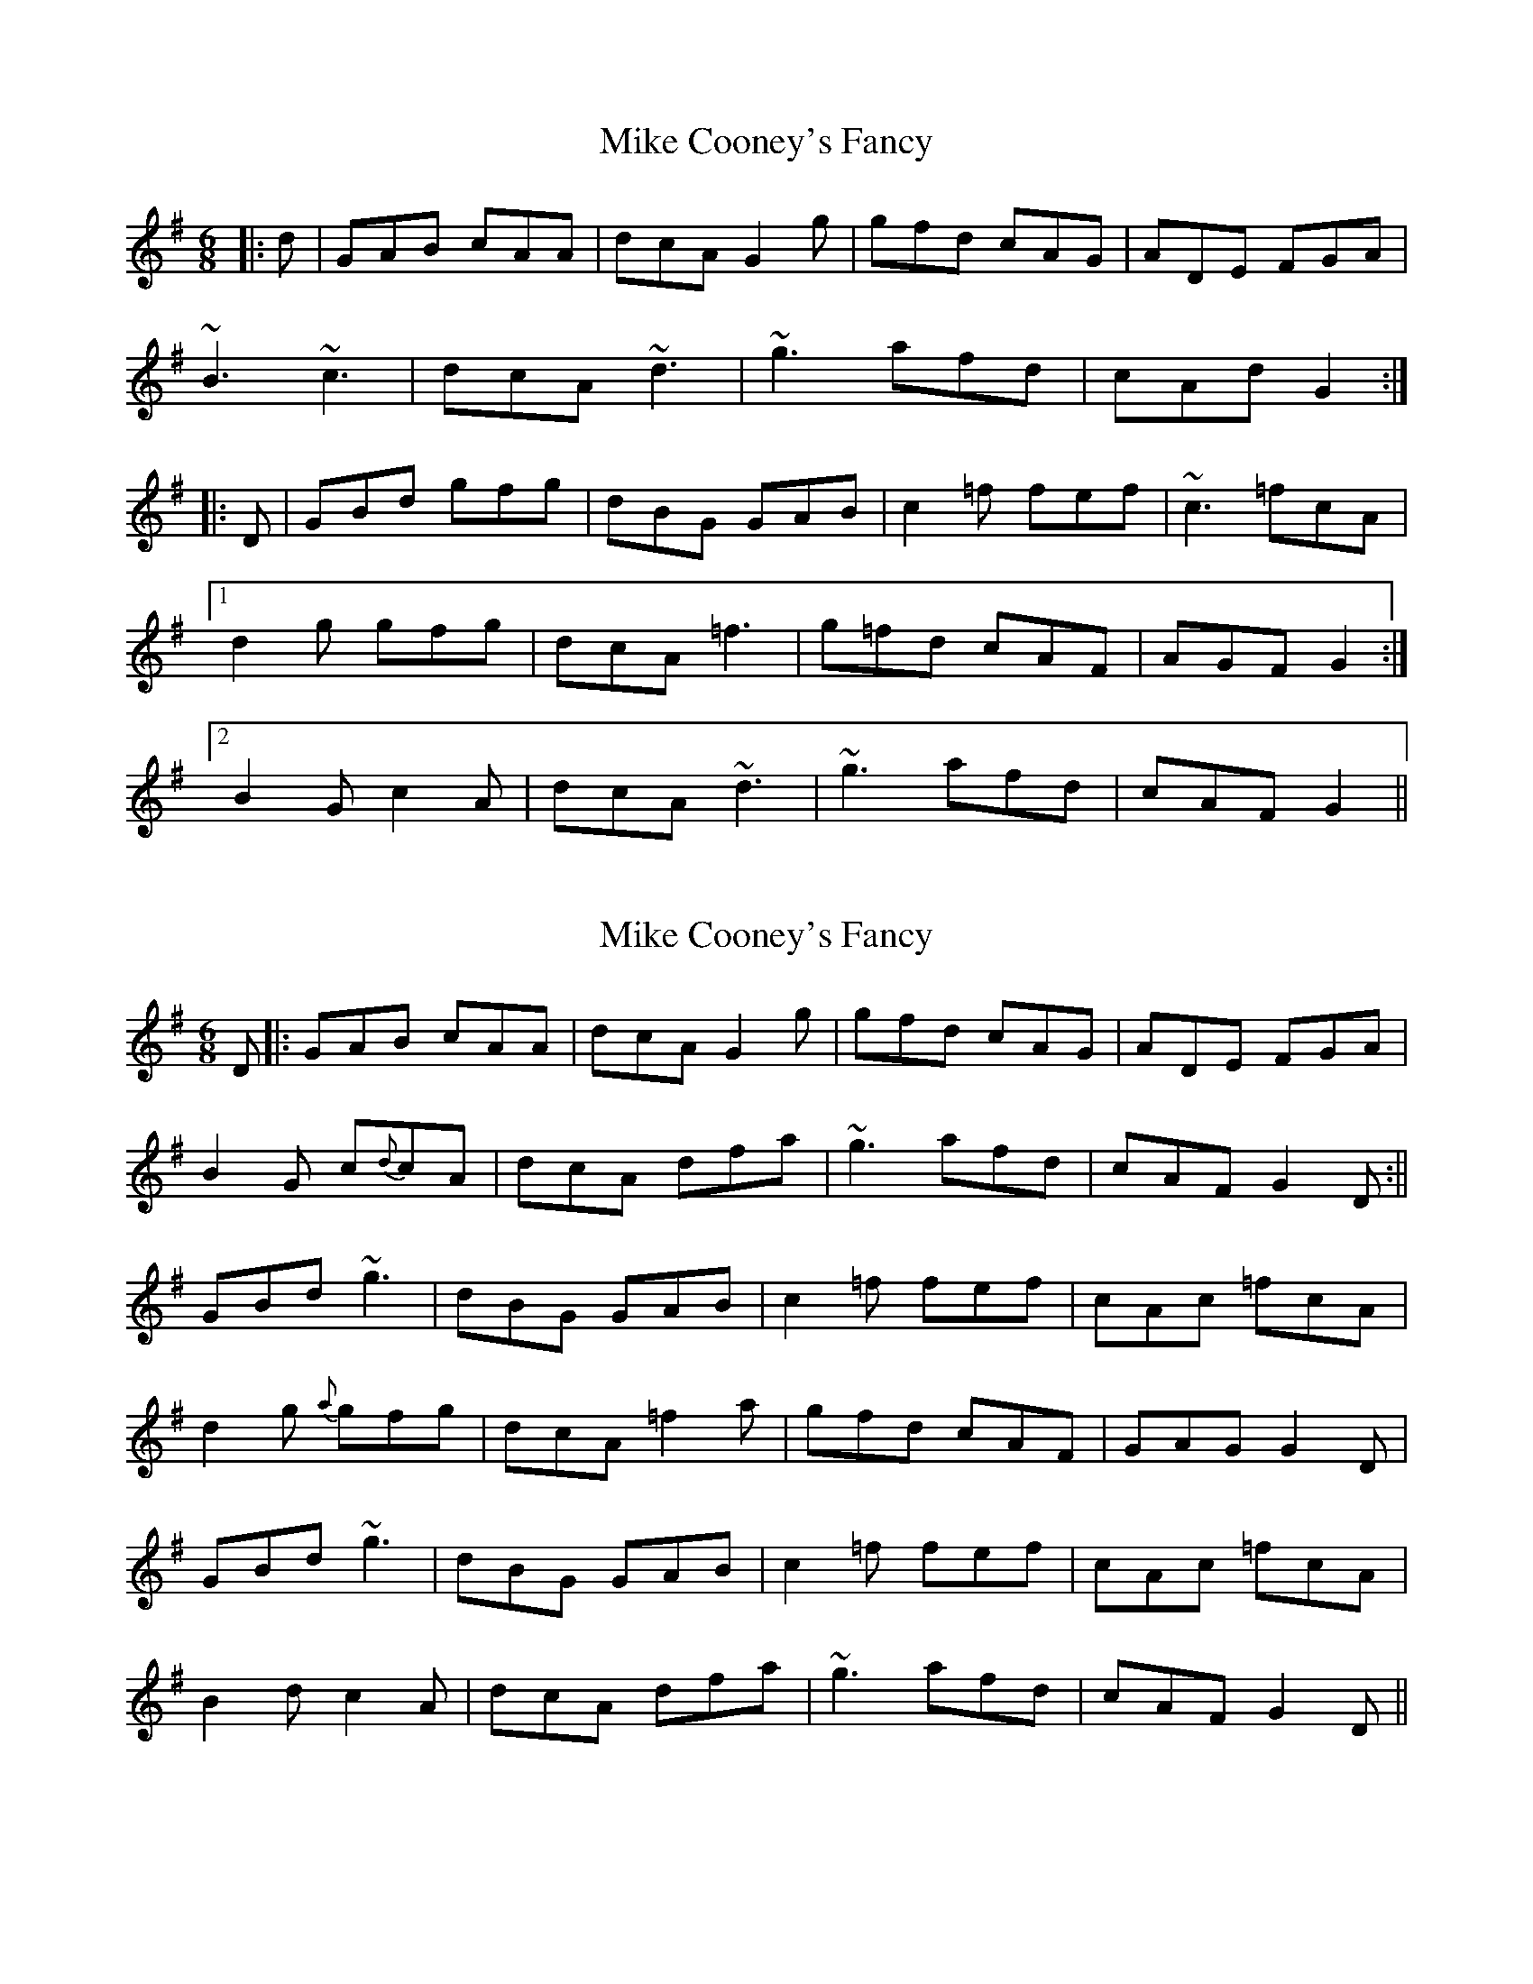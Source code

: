 X: 1
T: Mike Cooney's Fancy
Z: petemay
S: https://thesession.org/tunes/3481#setting3481
R: jig
M: 6/8
L: 1/8
K: Gmaj
|:d|GAB cAA|dcA G2g|gfd cAG|ADE FGA|
~B3 ~c3|dcA ~d3|~g3 afd|cAd G2:|
|:D|GBd gfg|dBG GAB|c2=f fef|~c3 =fcA|
[1d2g gfg|dcA =f3|g=fd cAF|AGF G2:|
[2B2G c2A|dcA ~d3|~g3 afd|cAF G2||
X: 2
T: Mike Cooney's Fancy
Z: Will Harmon
S: https://thesession.org/tunes/3481#setting16520
R: jig
M: 6/8
L: 1/8
K: Gmaj
D|:GAB cAA|dcA G2g|gfd cAG|ADE FGA|B2 G c{d}cA|dcA dfa|~g3 afd|cAF G2 D:||GBd ~g3|dBG GAB|c2 =f fef|cAc =fcA|d2 g {a}gfg|dcA =f2 a|gfd cAF|GAG G2 D|GBd ~g3|dBG GAB|c2 =f fef|cAc =fcA|B2 d c2 A|dcA dfa|~g3 afd|cAF G2 D||
